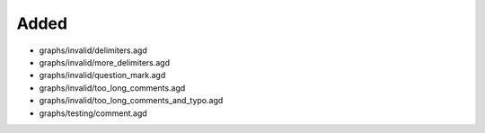.. A new scriv changelog fragment.
..
.. Uncomment the header that is right (remove the leading dots).
..
Added
.....

- graphs/invalid/delimiters.agd

- graphs/invalid/more_delimiters.agd

- graphs/invalid/question_mark.agd

- graphs/invalid/too_long_comments.agd

- graphs/invalid/too_long_comments_and_typo.agd

- graphs/testing/comment.agd

.. Changed
.. .......
..
.. - A bullet item for the Changed category.
..
.. Deprecated
.. ..........
..
.. - A bullet item for the Deprecated category.
..
.. Fixed
.. .....
..
.. - A bullet item for the Fixed category.
..
.. Removed
.. .......
..
.. - A bullet item for the Removed category.
..
.. Security
.. ........
..
.. - A bullet item for the Security category.
..
